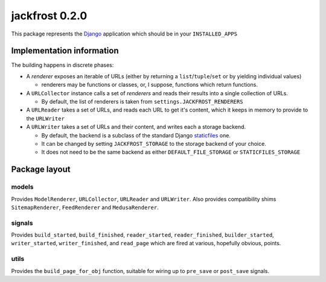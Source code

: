 jackfrost 0.2.0
===============

This package represents the `Django`_ application which should be in your
``INSTALLED_APPS``

Implementation information
--------------------------

The building happens in discrete phases:

* A *renderer* exposes an iterable of URLs (either by returning a
  ``list``/``tuple``/``set`` or by yielding individual values)

  * renderers may be functions or classes, or, I suppose, functions which
    return functions.

* A ``URLCollector`` instance calls a set of *renderers* and reads their
  results into a single collection of URLs.

  * By default, the list of renderers is taken from ``settings.JACKFROST_RENDERERS``

* A ``URLReader`` takes a set of URLs, and reads each URL to get it's content,
  which it keeps in memory to provide to the ``URLWriter``

* A ``URLWriter`` takes a set of URLs and their content, and writes each a storage backend.

  * By default, the backend is a subclass of the standard
    Django `staticfiles`_ one.
  * It can be changed by setting ``JACKFROST_STORAGE`` to the storage backend
    of your choice.
  * It does not need to be the same backend as either ``DEFAULT_FILE_STORAGE``
    or ``STATICFILES_STORAGE``

Package layout
--------------

models
^^^^^^

Provides ``ModelRenderer``, ``URLCollector``, ``URLReader`` and ``URLWriter``.
Also provides compatibility shims ``SitemapRenderer``, ``FeedRenderer``
and ``MedusaRenderer``.

signals
^^^^^^^

Provides ``build_started``, ``build_finished``, ``reader_started``,
``reader_finished``, ``builder_started``, ``writer_started``,
``writer_finished``, and ``read_page`` which are fired at various, hopefully
obvious, points.

utils
^^^^^

Provides the ``build_page_for_obj`` function, suitable for wiring up to
``pre_save`` or ``post_save`` signals.

.. _Django: https://docs.djangoproject.com/en/stable/
.. _staticfiles: https://docs.djangoproject.com/en/stable/ref/contrib/staticfiles/
